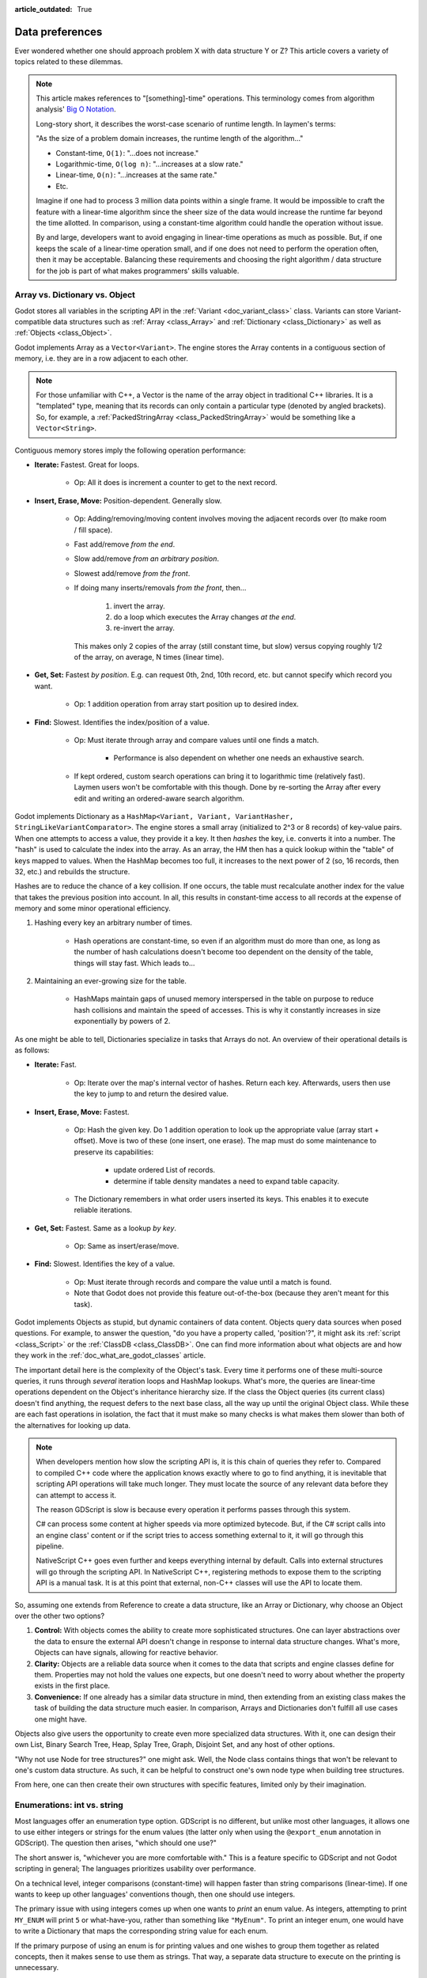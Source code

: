 :article_outdated: True

.. _doc_data_preferences:

Data preferences
================

Ever wondered whether one should approach problem X with data structure
Y or Z? This article covers a variety of topics related to these dilemmas.

.. note::

    This article makes references to "[something]-time" operations. This
    terminology comes from algorithm analysis'
    `Big O Notation <https://rob-bell.net/2009/06/a-beginners-guide-to-big-o-notation/>`_.

    Long-story short, it describes the worst-case scenario of runtime length.
    In laymen's terms:

    "As the size of a problem domain increases, the runtime length of the
    algorithm..."

    - Constant-time, ``O(1)``: "...does not increase."
    - Logarithmic-time, ``O(log n)``: "...increases at a slow rate."
    - Linear-time, ``O(n)``: "...increases at the same rate."
    - Etc.

    Imagine if one had to process 3 million data points within a single frame. It
    would be impossible to craft the feature with a linear-time algorithm since
    the sheer size of the data would increase the runtime far beyond the time allotted.
    In comparison, using a constant-time algorithm could handle the operation without
    issue.

    By and large, developers want to avoid engaging in linear-time operations as
    much as possible. But, if one keeps the scale of a linear-time operation
    small, and if one does not need to perform the operation often, then it may
    be acceptable. Balancing these requirements and choosing the right
    algorithm / data structure for the job is part of what makes programmers'
    skills valuable.

Array vs. Dictionary vs. Object
-------------------------------

Godot stores all variables in the scripting API in the
:ref:`Variant <doc_variant_class>` class.
Variants can store Variant-compatible data structures such as
:ref:`Array <class_Array>` and :ref:`Dictionary <class_Dictionary>` as well
as :ref:`Objects <class_Object>`.

Godot implements Array as a ``Vector<Variant>``. The engine stores the Array
contents in a contiguous section of memory, i.e. they are in a row adjacent
to each other.

.. note::

    For those unfamiliar with C++, a Vector is the name of the
    array object in traditional C++ libraries. It is a "templated"
    type, meaning that its records can only contain a particular type (denoted
    by angled brackets). So, for example, a
    :ref:`PackedStringArray <class_PackedStringArray>` would be something like
    a ``Vector<String>``.

Contiguous memory stores imply the following operation performance:

- **Iterate:** Fastest. Great for loops.

    - Op: All it does is increment a counter to get to the next record.

- **Insert, Erase, Move:** Position-dependent. Generally slow.

    - Op: Adding/removing/moving content involves moving the adjacent records
      over (to make room / fill space).

    - Fast add/remove *from the end*.

    - Slow add/remove *from an arbitrary position*.

    - Slowest add/remove *from the front*.

    - If doing many inserts/removals *from the front*, then...

        1. invert the array.

        2. do a loop which executes the Array changes *at the end*.

        3. re-invert the array.

      This makes only 2 copies of the array (still constant time, but slow)
      versus copying roughly 1/2 of the array, on average, N times (linear time).

- **Get, Set:** Fastest *by position*. E.g. can request 0th, 2nd, 10th record, etc.
  but cannot specify which record you want.

    - Op: 1 addition operation from array start position up to desired index.

- **Find:** Slowest. Identifies the index/position of a value.

    - Op: Must iterate through array and compare values until one finds a match.

        - Performance is also dependent on whether one needs an exhaustive
          search.

    - If kept ordered, custom search operations can bring it to logarithmic
      time (relatively fast). Laymen users won't be comfortable with this
      though. Done by re-sorting the Array after every edit and writing an
      ordered-aware search algorithm.

Godot implements Dictionary as a ``HashMap<Variant, Variant, VariantHasher, StringLikeVariantComparator>``. The engine
stores a small array (initialized to 2^3 or 8 records) of key-value pairs. When
one attempts to access a value, they provide it a key. It then *hashes* the
key, i.e. converts it into a number. The "hash" is used to calculate the index
into the array. As an array, the HM then has a quick lookup within the "table"
of keys mapped to values. When the HashMap becomes too full, it increases to
the next power of 2 (so, 16 records, then 32, etc.) and rebuilds the structure.

Hashes are to reduce the chance of a key collision. If one occurs, the table
must recalculate another index for the value that takes the previous position
into account. In all, this results in constant-time access to all records at
the expense of memory and some minor operational efficiency.

1. Hashing every key an arbitrary number of times.

    - Hash operations are constant-time, so even if an algorithm must do more
      than one, as long as the number of hash calculations doesn't become
      too dependent on the density of the table, things will stay fast.
      Which leads to...

2. Maintaining an ever-growing size for the table.

    - HashMaps maintain gaps of unused memory interspersed in the table
      on purpose to reduce hash collisions and maintain the speed of
      accesses. This is why it constantly increases in size exponentially by
      powers of 2.

As one might be able to tell, Dictionaries specialize in tasks that Arrays
do not. An overview of their operational details is as follows:

- **Iterate:** Fast.

    - Op: Iterate over the map's internal vector of hashes. Return each key.
      Afterwards, users then use the key to jump to and return the desired
      value.

- **Insert, Erase, Move:** Fastest.

    - Op: Hash the given key. Do 1 addition operation to look up the
      appropriate value (array start + offset). Move is two of these
      (one insert, one erase). The map must do some maintenance to preserve
      its capabilities:

        - update ordered List of records.

        - determine if table density mandates a need to expand table capacity.

    - The Dictionary remembers in what
      order users inserted its keys. This enables it to execute reliable iterations.

- **Get, Set:** Fastest. Same as a lookup *by key*.

    - Op: Same as insert/erase/move.

- **Find:** Slowest. Identifies the key of a value.

    - Op: Must iterate through records and compare the value until a match is
      found.

    - Note that Godot does not provide this feature out-of-the-box (because
      they aren't meant for this task).

Godot implements Objects as stupid, but dynamic containers of data content.
Objects query data sources when posed questions. For example, to answer
the question, "do you have a property called, 'position'?", it might ask
its :ref:`script <class_Script>` or the :ref:`ClassDB <class_ClassDB>`.
One can find more information about what objects are and how they work in
the :ref:`doc_what_are_godot_classes` article.

The important detail here is the complexity of the Object's task. Every time
it performs one of these multi-source queries, it runs through *several*
iteration loops and HashMap lookups. What's more, the queries are linear-time
operations dependent on the Object's inheritance hierarchy size. If the class
the Object queries (its current class) doesn't find anything, the request
defers to the next base class, all the way up until the original Object class.
While these are each fast operations in isolation, the fact that it must make
so many checks is what makes them slower than both of the alternatives for
looking up data.

.. note::

  When developers mention how slow the scripting API is, it is this chain
  of queries they refer to. Compared to compiled C++ code where the
  application knows exactly where to go to find anything, it is inevitable
  that scripting API operations will take much longer. They must locate the
  source of any relevant data before they can attempt to access it.

  The reason GDScript is slow is because every operation it performs passes
  through this system.

  C# can process some content at higher speeds via more optimized bytecode.
  But, if the C# script calls into an engine class'
  content or if the script tries to access something external to it, it will
  go through this pipeline.

  NativeScript C++ goes even further and keeps everything internal by default.
  Calls into external structures will go through the scripting API. In
  NativeScript C++, registering methods to expose them to the scripting API is
  a manual task. It is at this point that external, non-C++ classes will use
  the API to locate them.

So, assuming one extends from Reference to create a data structure, like
an Array or Dictionary, why choose an Object over the other two options?

1. **Control:** With objects comes the ability to create more sophisticated
   structures. One can layer abstractions over the data to ensure the external
   API doesn't change in response to internal data structure changes. What's
   more, Objects can have signals, allowing for reactive behavior.

2. **Clarity:** Objects are a reliable data source when it comes to the data
   that scripts and engine classes define for them. Properties may not hold the
   values one expects, but one doesn't need to worry about whether the property
   exists in the first place.

3. **Convenience:** If one already has a similar data structure in mind, then
   extending from an existing class makes the task of building the data
   structure much easier. In comparison, Arrays and Dictionaries don't
   fulfill all use cases one might have.

Objects also give users the opportunity to create even more specialized data
structures. With it, one can design their own List, Binary Search Tree, Heap,
Splay Tree, Graph, Disjoint Set, and any host of other options.

"Why not use Node for tree structures?" one might ask. Well, the Node
class contains things that won't be relevant to one's custom data structure.
As such, it can be helpful to construct one's own node type when building
tree structures.

.. tabs::
  .. code-tab:: gdscript GDScript

    extends Object
    class_name TreeNode

    var _parent: TreeNode = null
    var _children := []

    func _notification(p_what):
        match p_what:
            NOTIFICATION_PREDELETE:
                # Destructor.
                for a_child in _children:
                    a_child.free()

  .. code-tab:: csharp

    using Godot;
    using System.Collections.Generic;

    // Can decide whether to expose getters/setters for properties later
    public partial class TreeNode : GodotObject
    {
        private TreeNode _parent = null;

        private List<TreeNode> _children = [];

        public override void _Notification(int what)
        {
            switch (what)
            {
                case NotificationPredelete:
                    foreach (TreeNode child in _children)
                    {
                        node.Free();
                    }
                    break;
            }
        }
    }

From here, one can then create their own structures with specific features,
limited only by their imagination.

Enumerations: int vs. string
----------------------------

Most languages offer an enumeration type option. GDScript is no different, but
unlike most other languages, it allows one to use either integers or strings for
the enum values (the latter only when using the ``@export_enum`` annotation in GDScript).
The question then arises, "which should one use?"

The short answer is, "whichever you are more comfortable with." This
is a feature specific to GDScript and not Godot scripting in general;
The languages prioritizes usability over performance.

On a technical level, integer comparisons (constant-time) will happen
faster than string comparisons (linear-time). If one wants to keep
up other languages' conventions though, then one should use integers.

The primary issue with using integers comes up when one wants to *print*
an enum value. As integers, attempting to print ``MY_ENUM`` will print
``5`` or what-have-you, rather than something like ``"MyEnum"``. To
print an integer enum, one would have to write a Dictionary that maps the
corresponding string value for each enum.

If the primary purpose of using an enum is for printing values and one wishes
to group them together as related concepts, then it makes sense to use them as
strings. That way, a separate data structure to execute on the printing is
unnecessary.

AnimatedTexture vs. AnimatedSprite2D vs. AnimationPlayer vs. AnimationTree
--------------------------------------------------------------------------

Under what circumstances should one use each of Godot's animation classes?
The answer may not be immediately clear to new Godot users.

:ref:`AnimatedTexture <class_AnimatedTexture>` is a texture that
the engine draws as an animated loop rather than a static image.
Users can manipulate...

1. the rate at which it moves across each section of the texture (FPS).

2. the number of regions contained within the texture (frames).

Godot's :ref:`RenderingServer <class_RenderingServer>` then draws
the regions in sequence at the prescribed rate. The good news is that this
involves no extra logic on the part of the engine. The bad news is
that users have very little control.

Also note that AnimatedTexture is a :ref:`Resource <class_Resource>` unlike
the other :ref:`Node <class_Node>` objects discussed here. One might create
a :ref:`Sprite2D <class_Sprite2D>` node that uses AnimatedTexture as its texture.
Or (something the others can't do) one could add AnimatedTextures as tiles
in a :ref:`TileSet <class_TileSet>` and integrate it with a
:ref:`TileMapLayer <class_TileMapLayer>` for many auto-animating backgrounds that
all render in a single batched draw call.

The :ref:`AnimatedSprite2D <class_AnimatedSprite2D>` node, in combination with the
:ref:`SpriteFrames <class_SpriteFrames>` resource, allows one to create a
variety of animation sequences through spritesheets, flip between animations,
and control their speed, regional offset, and orientation. This makes them
well-suited to controlling 2D frame-based animations.

If one needs to trigger other effects in relation to animation changes (for
example, create particle effects, call functions, or manipulate other
peripheral elements besides the frame-based animation), then one will need to use
an :ref:`AnimationPlayer <class_AnimationPlayer>` node in conjunction with
the AnimatedSprite2D.

AnimationPlayers are also the tool one will need to use if they wish to design
more complex 2D animation systems, such as...

1. **Cut-out animations:** editing sprites' transforms at runtime.

2. **2D Mesh animations:** defining a region for the sprite's texture and
   rigging a skeleton to it. Then one animates the bones which
   stretch and bend the texture in proportion to the bones' relationships to
   each other.

3. A mix of the above.

While one needs an AnimationPlayer to design each of the individual
animation sequences for a game, it can also be useful to combine animations
for blending, i.e. enabling smooth transitions between these animations. There
may also be a hierarchical structure between animations that one plans out for
their object. These are the cases where the :ref:`AnimationTree <class_AnimationTree>`
shines. One can find an in-depth guide on using the AnimationTree
:ref:`here <doc_animation_tree>`.
